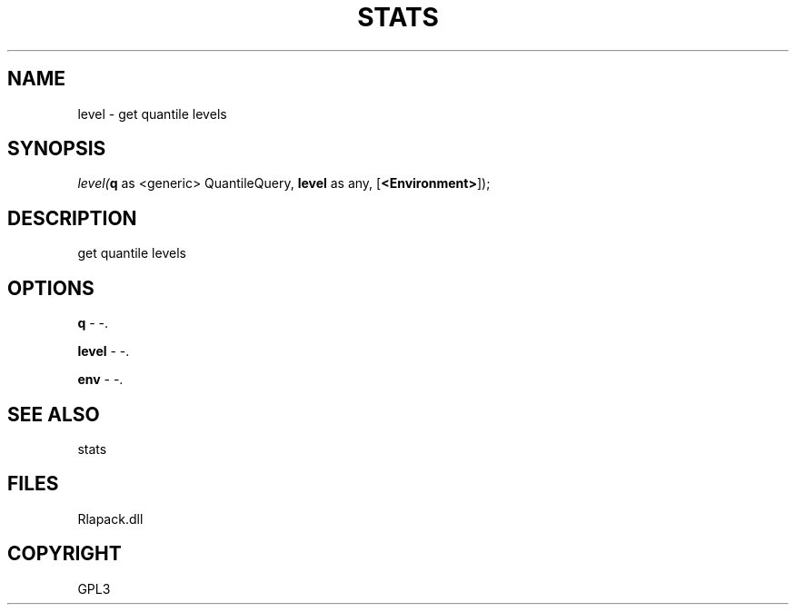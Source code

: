 .\" man page create by R# package system.
.TH STATS 1 2000-Jan "level" "level"
.SH NAME
level \- get quantile levels
.SH SYNOPSIS
\fIlevel(\fBq\fR as <generic> QuantileQuery, 
\fBlevel\fR as any, 
[\fB<Environment>\fR]);\fR
.SH DESCRIPTION
.PP
get quantile levels
.PP
.SH OPTIONS
.PP
\fBq\fB \fR\- -. 
.PP
.PP
\fBlevel\fB \fR\- -. 
.PP
.PP
\fBenv\fB \fR\- -. 
.PP
.SH SEE ALSO
stats
.SH FILES
.PP
Rlapack.dll
.PP
.SH COPYRIGHT
GPL3
